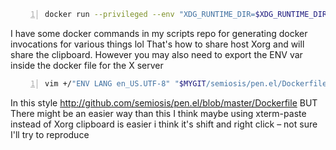 #+BEGIN_SRC sh -n :sps bash :async :results none
  docker run --privileged --env "XDG_RUNTIME_DIR=$XDG_RUNTIME_DIR" --env DBUS_SESSION_BUS_ADDRESS="$DBUS_SESSION_BUS_ADDRESS" --rm --env "DISPLAY=:0" --network host -ti "$image" emacs
#+END_SRC

I have some docker commands in my scripts repo for generating docker invocations for various things lol
That's how to share host Xorg
and will share the clipboard. However you may also need to export the ENV var inside the docker file for the X server

#+BEGIN_SRC sh -n :sps bash :async :results none
  vim +/"ENV LANG en_US.UTF-8" "$MYGIT/semiosis/pen.el/Dockerfile"
#+END_SRC

In this style
http://github.com/semiosis/pen.el/blob/master/Dockerfile
BUT
There might be an easier way than this
I think maybe using xterm-paste instead of Xorg clipboard is easier
i think it's shift and right click -- not sure
I'll try to reproduce